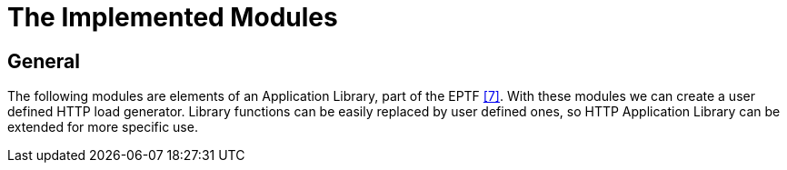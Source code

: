 = The Implemented Modules

== General

The following modules are elements of an Application Library, part of the EPTF <<5-references.adoc#_7, [7]>>. With these modules we can create a user defined HTTP load generator. Library functions can be easily replaced by user defined ones, so HTTP Application Library can be extended for more specific use.

